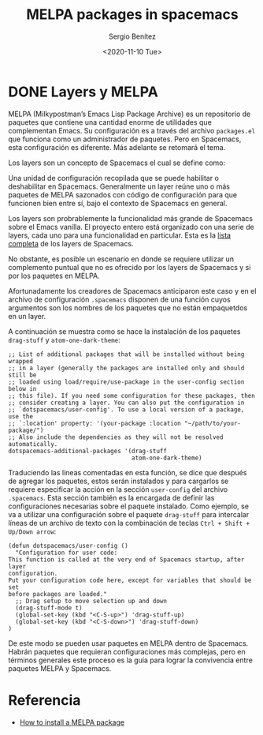 #+TITLE: MELPA packages in spacemacs
#+DESCRIPTION: Instalar paquetes en melpa dentro de spacemacs
#+AUTHOR: Sergio Benítez
#+DATE:<2020-11-10 Tue> 

* DONE Layers y MELPA
  CLOSED: [2020-12-27 Sun 23:23]

MELPA (Milkypostman’s Emacs Lisp Package Archive) es un repositorio de paquetes
que contiene una cantidad enorme de utilidades que complementan Emacs. Su
configuración es a través del archivo ~packages.el~ que funciona como un
administrador de paquetes. Pero en Spacemacs, esta configuración es diferente.
Más adelante se retomará el tema.

Los layers son un concepto de Spacemacs el cual se define como: 

#+begin_notes
Una unidad de configuración recopilada que se puede habilitar o deshabilitar en
Spacemacs. Generalmente un layer reúne uno o más paquetes de MELPA sazonados
con código de configuración para que funcionen bien entre sí, bajo el contexto
de Spacemacs en general.
#+end_notes

Los layers son probrablemente la funcionalidad más grande de Spacemacs sobre el
Emacs vanilla. El proyecto entero está organizado con una serie de layers, cada
uno para una funcionalidad en particular. Esta es la [[https://www.spacemacs.org/layers/LAYERS.html][lista completa]] de los
layers de Spacemacs.

No obstante, es posible un escenario en donde se requiere utilizar un
complemento puntual que no es ofrecido por los layers de Spacemacs y si por los
paquetes en MELPA.

Afortunadamente los creadores de Spacemacs anticiparon este caso y en el archivo
de configuración ~.spacemacs~ disponen de una función cuyos argumentos son los
nombres de los paquetes que no están empaquetdos en un layer.

A continuación se muestra como se hace la instalación de los paquetes
~drag-stuff~ y ~atom-one-dark-theme~:

#+begin_src elisp
   ;; List of additional packages that will be installed without being wrapped
   ;; in a layer (generally the packages are installed only and should still be
   ;; loaded using load/require/use-package in the user-config section below in
   ;; this file). If you need some configuration for these packages, then
   ;; consider creating a layer. You can also put the configuration in
   ;; `dotspacemacs/user-config'. To use a local version of a package, use the
   ;; `:location' property: '(your-package :location "~/path/to/your-package/")
   ;; Also include the dependencies as they will not be resolved automatically.
   dotspacemacs-additional-packages '(drag-stuff
                                      atom-one-dark-theme)
#+end_src

Traduciendo las líneas comentadas en esta función, se dice que después de
agregar los paquetes, estos serán instalados y para cargarlos se requiere
especificar la acción en la sección ~user-config~ del archivo ~.spacemacs~. Esta
sección también es la encargada de definir las configuraciones necesarias sobre
el paquete instalado. Como ejemplo, se va a utilizar una configuración sobre el
paquete ~drag-stuff~ para intercalar líneas de un archivo de texto con la
combinación de teclas ~Ctrl + Shift + Up/Down arrow~:

#+begin_src elisp
(defun dotspacemacs/user-config ()
  "Configuration for user code:
This function is called at the very end of Spacemacs startup, after layer
configuration.
Put your configuration code here, except for variables that should be set
before packages are loaded."
  ;; Drag setup to move selection up and down
  (drag-stuff-mode t)
  (global-set-key (kbd "<C-S-up>") 'drag-stuff-up)
  (global-set-key (kbd "<C-S-down>") 'drag-stuff-down)
)
#+end_src

De este modo se pueden usar paquetes en MELPA dentro de Spacemacs. Habrán
paquetes que requieran configuraciones más complejas, pero en términos generales
este proceso es la guía para lograr la convivencia entre paquetes MELPA y
Spacemacs.

* Referencia
- [[https://github.com/syl20bnr/spacemacs/issues/5968][How to install a MELPA package]]
